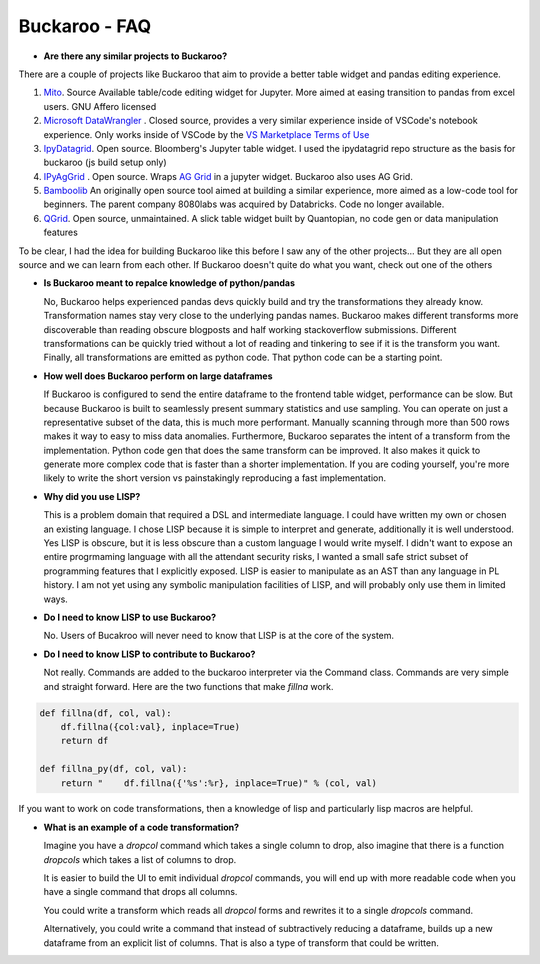 .. Buckaroo documentation master file, created by
   sphinx-quickstart on Wed Apr 19 14:07:15 2023.
   You can adapt this file completely to your liking, but it should at least
   contain the root `toctree` directive.

Buckaroo - FAQ
==========================================
*  **Are there any similar projects to Buckaroo?**

There are a couple of projects like Buckaroo that aim to provide a better table widget and pandas editing experience.

#. `Mito <https://github.com/mito-ds/monorepo>`_.  Source Available table/code editing widget for Jupyter.  More aimed at easing transition to pandas from excel users.  GNU Affero licensed
#. `Microsoft DataWrangler <https://github.com/microsoft/vscode-data-wrangler>`_ .  Closed source, provides a very similar experience inside of VSCode's notebook experience.  Only works inside of VSCode by the `VS Marketplace Terms of Use <https://cdn.vsassets.io/v/M190_20210811.1/_content/Microsoft-Visual-Studio-Marketplace-Terms-of-Use.pdf>`_
#. `IpyDatagrid <https://github.com/bloomberg/ipydatagrid>`_.  Open source.  Bloomberg's Jupyter table widget. I used the ipydatagrid repo structure as the basis for buckaroo (js build setup only)
#. `IPyAgGrid <https://github.com/widgetti/ipyaggrid>`_ .  Open source.  Wraps `AG Grid <https://www.ag-grid.com/>`_  in a jupyter widget.  Buckaroo also uses AG Grid.
#. `Bamboolib <https://github.com/tkrabel/bamboolib>`_  An originally open source tool aimed at building a similar experience, more aimed as a low-code tool for beginners.  The parent company 8080labs was acquired by Databricks.  Code no longer available.
#. `QGrid <https://github.com/quantopian/qgrid>`_.  Open source, unmaintained.  A slick table widget built by Quantopian, no code gen or data manipulation features


To be clear, I had the idea for building Buckaroo like this before I saw any of the other projects... But they are all open source and we can learn from each other.  If Buckaroo doesn't quite do what you want, check out one of the others

*  **Is Buckaroo meant to repalce knowledge of python/pandas**

   No, Buckaroo helps experienced pandas devs quickly build and try the transformations they already know.  Transformation names stay very close to the underlying pandas names.  Buckaroo makes different transforms more discoverable than reading obscure blogposts and half working stackoverflow submissions.  Different transformations can be quickly tried without a lot of reading and tinkering to see if it is the transform you want.  Finally, all transformations are emitted as python code.  That python code can be a starting point.


* **How well does Buckaroo perform on large dataframes**

  If Buckaroo is configured to send the entire dataframe to the frontend table widget, performance can be slow. But because Buckaroo is built to seamlessly present summary statistics and use sampling. You can operate on just a representative subset of the data, this is much more performant.  Manually scanning through more than 500 rows makes it way to easy to miss data anomalies.  Furthermore, Buckaroo separates the intent of a transform from the implementation.  Python code gen that does the same transform can be improved.  It also makes it quick to generate more complex code that is faster than a shorter implementation.  If you are coding yourself, you're more likely to write the short version vs painstakingly reproducing a fast implementation.


* **Why did you use LISP?**

  This is a problem domain that required a DSL and intermediate language.  I could have written my own or chosen an existing language.  I chose LISP because it is simple to interpret and generate, additionally it is well understood.  Yes LISP is obscure, but it is less obscure than a custom language I would write myself.  I didn't want to expose an entire progrmaming language with all the attendant security risks, I wanted a small safe strict subset of programming features that I explicitly exposed.  LISP is easier to manipulate as an AST than any language in PL history.  I am not yet using any symbolic manipulation facilities of LISP, and will probably only use them in limited ways. 

* **Do I need to know LISP to use Buckaroo?**

  No.  Users of Bucakroo will never need to know that LISP is at the core of the system.

* **Do I need to know LISP to contribute to Buckaroo?**

  Not really.  Commands are added to the buckaroo interpreter via the Command class.  Commands are very simple and straight forward.  Here are the two functions that make `fillna` work.

.. code-block:: python
		
    def fillna(df, col, val):
        df.fillna({col:val}, inplace=True)
        return df

    def fillna_py(df, col, val):
        return "    df.fillna({'%s':%r}, inplace=True)" % (col, val)


If you want to work on code transformations, then a knowledge of lisp and particularly lisp macros are helpful.

* **What is an example of a code transformation?**

  Imagine you have a `dropcol` command which takes a single column to drop, also imagine that there is a function `dropcols` which takes a list of columns to drop.

  It is easier to build the UI to emit individual `dropcol` commands, you will end up with more readable code when you have a single command that drops all columns.

  You could write a transform which reads all `dropcol` forms and rewrites it to a single `dropcols` command.

  Alternatively, you could write a command that instead of subtractively reducing a dataframe, builds up a new dataframe from an explicit list of columns.  That is also a type of transform that could be written.

